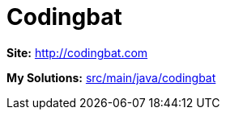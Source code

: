 = Codingbat

*Site:* http://codingbat.com

*My Solutions:* link:src/main/java/codingbat[src/main/java/codingbat]
